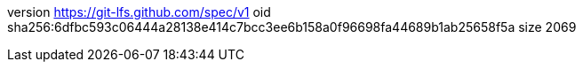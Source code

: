 version https://git-lfs.github.com/spec/v1
oid sha256:6dfbc593c06444a28138e414c7bcc3ee6b158a0f96698fa44689b1ab25658f5a
size 2069
